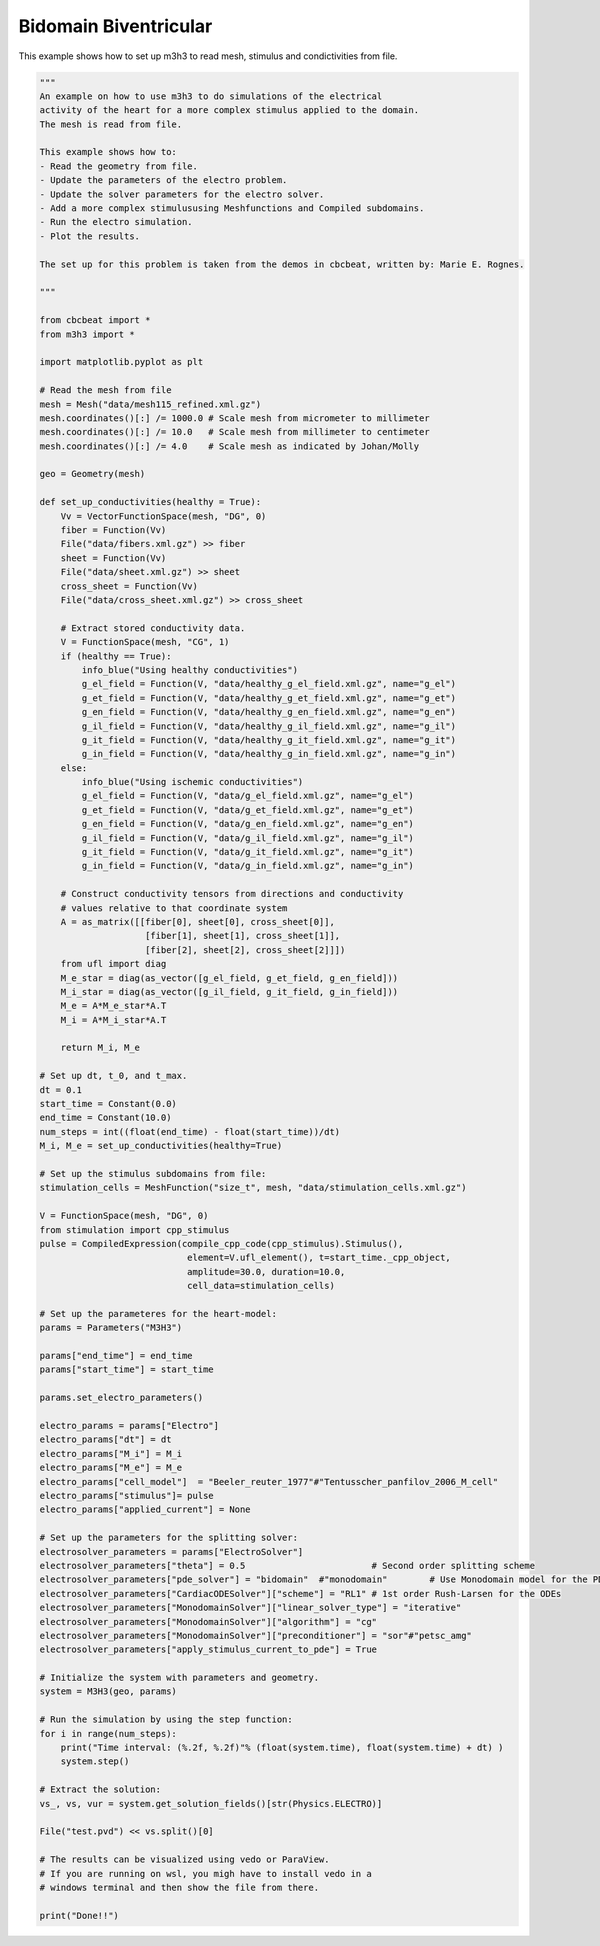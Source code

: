 Bidomain Biventricular
===========================================================
This example shows how to set up m3h3 to read mesh, stimulus and condictivities 
from file.  

.. code-block:: python 

    """ 
    An example on how to use m3h3 to do simulations of the electrical 
    activity of the heart for a more complex stimulus applied to the domain.
    The mesh is read from file.  

    This example shows how to:
    - Read the geometry from file. 
    - Update the parameters of the electro problem.
    - Update the solver parameters for the electro solver.
    - Add a more complex stimulususing Meshfunctions and Compiled subdomains. 
    - Run the electro simulation.
    - Plot the results.

    The set up for this problem is taken from the demos in cbcbeat, written by: Marie E. Rognes. 

    """

    from cbcbeat import *
    from m3h3 import *

    import matplotlib.pyplot as plt 

    # Read the mesh from file
    mesh = Mesh("data/mesh115_refined.xml.gz")
    mesh.coordinates()[:] /= 1000.0 # Scale mesh from micrometer to millimeter
    mesh.coordinates()[:] /= 10.0   # Scale mesh from millimeter to centimeter
    mesh.coordinates()[:] /= 4.0    # Scale mesh as indicated by Johan/Molly

    geo = Geometry(mesh)

    def set_up_conductivities(healthy = True):
        Vv = VectorFunctionSpace(mesh, "DG", 0)
        fiber = Function(Vv)
        File("data/fibers.xml.gz") >> fiber
        sheet = Function(Vv)
        File("data/sheet.xml.gz") >> sheet
        cross_sheet = Function(Vv)
        File("data/cross_sheet.xml.gz") >> cross_sheet

        # Extract stored conductivity data.
        V = FunctionSpace(mesh, "CG", 1)
        if (healthy == True):
            info_blue("Using healthy conductivities")
            g_el_field = Function(V, "data/healthy_g_el_field.xml.gz", name="g_el")
            g_et_field = Function(V, "data/healthy_g_et_field.xml.gz", name="g_et")
            g_en_field = Function(V, "data/healthy_g_en_field.xml.gz", name="g_en")
            g_il_field = Function(V, "data/healthy_g_il_field.xml.gz", name="g_il")
            g_it_field = Function(V, "data/healthy_g_it_field.xml.gz", name="g_it")
            g_in_field = Function(V, "data/healthy_g_in_field.xml.gz", name="g_in")
        else:
            info_blue("Using ischemic conductivities")
            g_el_field = Function(V, "data/g_el_field.xml.gz", name="g_el")
            g_et_field = Function(V, "data/g_et_field.xml.gz", name="g_et")
            g_en_field = Function(V, "data/g_en_field.xml.gz", name="g_en")
            g_il_field = Function(V, "data/g_il_field.xml.gz", name="g_il")
            g_it_field = Function(V, "data/g_it_field.xml.gz", name="g_it")
            g_in_field = Function(V, "data/g_in_field.xml.gz", name="g_in")

        # Construct conductivity tensors from directions and conductivity
        # values relative to that coordinate system
        A = as_matrix([[fiber[0], sheet[0], cross_sheet[0]],
                        [fiber[1], sheet[1], cross_sheet[1]],
                        [fiber[2], sheet[2], cross_sheet[2]]])
        from ufl import diag
        M_e_star = diag(as_vector([g_el_field, g_et_field, g_en_field]))
        M_i_star = diag(as_vector([g_il_field, g_it_field, g_in_field]))
        M_e = A*M_e_star*A.T
        M_i = A*M_i_star*A.T

        return M_i, M_e

    # Set up dt, t_0, and t_max. 
    dt = 0.1
    start_time = Constant(0.0)
    end_time = Constant(10.0)
    num_steps = int((float(end_time) - float(start_time))/dt)
    M_i, M_e = set_up_conductivities(healthy=True)

    # Set up the stimulus subdomains from file: 
    stimulation_cells = MeshFunction("size_t", mesh, "data/stimulation_cells.xml.gz")

    V = FunctionSpace(mesh, "DG", 0)
    from stimulation import cpp_stimulus
    pulse = CompiledExpression(compile_cpp_code(cpp_stimulus).Stimulus(),
                                element=V.ufl_element(), t=start_time._cpp_object,
                                amplitude=30.0, duration=10.0,
                                cell_data=stimulation_cells)

    # Set up the parameteres for the heart-model: 
    params = Parameters("M3H3")

    params["end_time"] = end_time
    params["start_time"] = start_time 

    params.set_electro_parameters()

    electro_params = params["Electro"]
    electro_params["dt"] = dt
    electro_params["M_i"] = M_i
    electro_params["M_e"] = M_e
    electro_params["cell_model"]  = "Beeler_reuter_1977"#"Tentusscher_panfilov_2006_M_cell"
    electro_params["stimulus"]= pulse
    electro_params["applied_current"] = None

    # Set up the parameters for the splitting solver: 
    electrosolver_parameters = params["ElectroSolver"]
    electrosolver_parameters["theta"] = 0.5                        # Second order splitting scheme
    electrosolver_parameters["pde_solver"] = "bidomain"  #"monodomain"        # Use Monodomain model for the PDEs
    electrosolver_parameters["CardiacODESolver"]["scheme"] = "RL1" # 1st order Rush-Larsen for the ODEs
    electrosolver_parameters["MonodomainSolver"]["linear_solver_type"] = "iterative"
    electrosolver_parameters["MonodomainSolver"]["algorithm"] = "cg"
    electrosolver_parameters["MonodomainSolver"]["preconditioner"] = "sor"#"petsc_amg"
    electrosolver_parameters["apply_stimulus_current_to_pde"] = True

    # Initialize the system with parameters and geometry.
    system = M3H3(geo, params)

    # Run the simulation by using the step function:
    for i in range(num_steps):
        print("Time interval: (%.2f, %.2f)"% (float(system.time), float(system.time) + dt) )
        system.step()

    # Extract the solution:
    vs_, vs, vur = system.get_solution_fields()[str(Physics.ELECTRO)]

    File("test.pvd") << vs.split()[0]

    # The results can be visualized using vedo or ParaView. 
    # If you are running on wsl, you migh have to install vedo in a 
    # windows terminal and then show the file from there. 

    print("Done!!")
